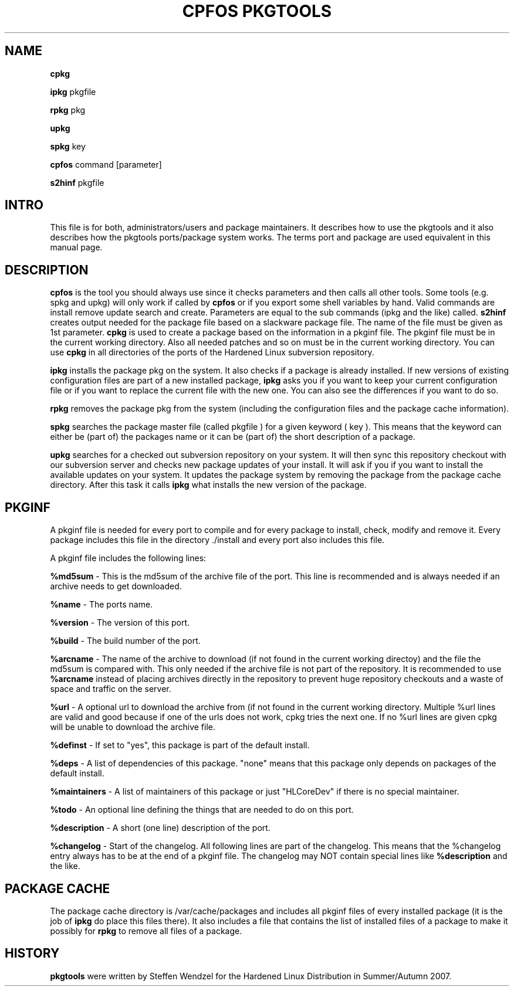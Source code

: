 .TH "CPFOS PKGTOOLS" "8" "16 October 2007" "cpfos pkgtools" "System"
.SH "NAME"
.B cpkg
.sp
.B ipkg
.RI  pkgfile
.BR 
.sp
.B rpkg
.RI  pkg
.BR 
.sp
.B upkg
.BR 
.sp
.B spkg
.RI key
.BR
.sp
.B cpfos
.RI command
.RI [parameter]
.BR
.sp
.B s2hinf
.RI pkgfile
.BR
.sp
.SH "INTRO"
This file is for both, administrators/users and package maintainers.
It describes how to use the pkgtools and it also describes how the
pkgtools ports/package system works. The terms port and package are
used equivalent in this manual page.
.SH "DESCRIPTION"
.B cpfos
is the tool you should always use since it checks parameters and then
calls all other tools. Some tools (e.g. spkg and upkg) will only work
if called by
.B cpfos
or if you export some shell variables by hand.
Valid
.RI commands
are
.RI install
.RI remove
.RI update
.RI search
and
.RI create.
Parameters are equal to the sub commands (ipkg and the like) called.
.B s2hinf
creates output needed for the package file based on a slackware package
file. The name of the file must be given as 1st parameter.
.B cpkg
is used to create a package based on the information in a
.RI pkginf
file. The
.RI pkginf
file must be in the current working directory. Also all needed patches
and so on must be in the current working directory. You can use
.B cpkg
in all directories of the ports of the Hardened Linux subversion
repository.
.BR
.sp
.B ipkg
installs the package
.RI pkg
on the system. It also checks if a package is already installed. If new
versions of existing configuration files are part of a new installed
package,
.B ipkg
asks you if you want to keep your current configuration file or if you
want to replace the current file with the new one. You can also see the
differences if you want to do so.
.BR
.sp
.B rpkg
removes the package
.RI pkg
from the system (including the configuration files and the package
cache information).
.BR
.sp
.B spkg
searches the package master file (called
.RI pkgfile
) for a given keyword (
.RI key
). This means that the keyword can either be (part
of) the packages name or it can be (part of) the short description of
a package.
.BR
.sp
.B upkg
searches for a checked out subversion repository on your system. It
will then sync this repository checkout with our subversion server and
checks new package updates of your install. It will ask if you if you
want to install the available updates on your system.
It updates the package system by removing the package from the package
cache directory. After this task it calls
.B ipkg
what installs the new version of the package.
.SH PKGINF
A pkginf file is needed for every port to compile and for every package
to install, check, modify and remove it. Every package includes this
file in the directory
.RI ./install
and every port also includes this file.
.BR
.sp
A pkginf file includes the following lines:
.BR
.sp
.B %md5sum
- This is the md5sum of the archive file of the port. This line is
recommended and is always needed if an archive needs to get downloaded.
.BR
.sp
.B %name
- The ports name.
.BR
.sp
.B %version
- The version of this port.
.BR
.sp
.B %build
- The build number of the port.
.BR
.sp
.B %arcname
- The name of the archive to download (if not found in the
current working directoy) and the file the md5sum is compared with.
This only needed if the archive file is not part of the repository.
It is recommended to use
.B %arcname
instead of placing archives directly in the repository to prevent
huge repository checkouts and a waste of space and traffic on the
server.
.BR
.sp
.B %url
- A optional url to download the archive from (if not found in the
current working directory. Multiple %url lines are valid and good
because if one of the urls does not work, cpkg tries the next one. If
no %url lines are given cpkg will be unable to download the archive
file.
.BR
.sp
.B %definst
- If set to "yes", this package is part of the default install.
.BR
.sp
.B %deps
- A list of dependencies of this package. "none" means that this
package only depends on packages of the default install.
.BR
.sp
.B %maintainers
- A list of maintainers of this package or just "HLCoreDev" if
there is no special maintainer.
.BR
.sp
.B %todo
- An optional line defining the things that are needed to do on this
port.
.BR
.sp
.B %description
- A short (one line) description of the port.
.BR
.sp
.B %changelog
- Start of the changelog. All following lines are part of the changelog.
This means that the %changelog entry always has to be at the end of a
pkginf file. The changelog may NOT contain special lines like
.B %description
and the like.
.SH "PACKAGE CACHE"
The package cache directory is
.RI /var/cache/packages
and includes all pkginf files of every installed package (it is the job
of
.B ipkg
do place this files there). It also includes a file that contains the
list of installed files of a package to make it possibly for
.B rpkg
to remove all files of a package.
.SH "HISTORY"
.B pkgtools
were written by Steffen Wendzel for the Hardened Linux Distribution in
Summer/Autumn 2007.

